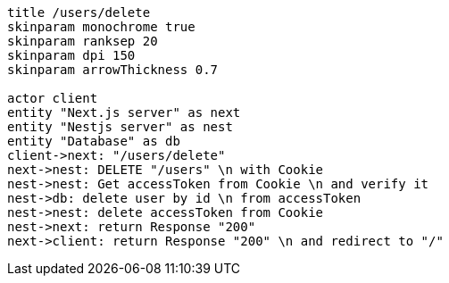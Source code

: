 [plantuml,alice-bob,svg,role=sequence]
....
title /users/delete
skinparam monochrome true
skinparam ranksep 20
skinparam dpi 150
skinparam arrowThickness 0.7

actor client
entity "Next.js server" as next
entity "Nestjs server" as nest
entity "Database" as db
client->next: "/users/delete"
next->nest: DELETE "/users" \n with Cookie
nest->nest: Get accessToken from Cookie \n and verify it
nest->db: delete user by id \n from accessToken
nest->nest: delete accessToken from Cookie
nest->next: return Response "200"
next->client: return Response "200" \n and redirect to "/"
....